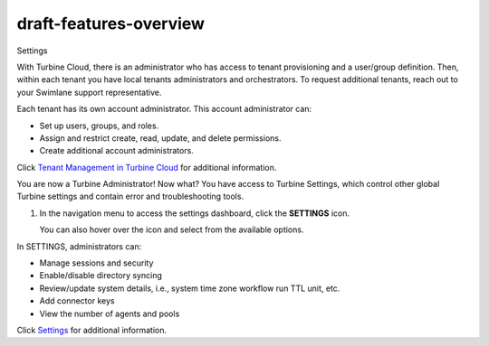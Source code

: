 draft-features-overview
=======================

Settings

With Turbine Cloud, there is an administrator who has access to tenant
provisioning and a user/group definition. Then, within each tenant you
have local tenants administrators and orchestrators. To request
additional tenants, reach out to your Swimlane support representative.

Each tenant has its own account administrator. This account
administrator can:

-  Set up users, groups, and roles.
-  Assign and restrict create, read, update, and delete permissions.
-  Create additional account administrators.

Click `Tenant Management in Turbine
Cloud <../cloud/turbine-cloud/tenant-management-in-turbine-cloud.htm>`__
for additional information.

You are now a Turbine Administrator! Now what? You have access to
Turbine Settings, which control other global Turbine settings and
contain error and troubleshooting tools.

#. In the navigation menu to access the settings dashboard, click the
   **SETTINGS** icon.

   You can also hover over the icon and select from the available
   options.

In SETTINGS, administrators can:

-  Manage sessions and security
-  Enable/disable directory syncing
-  Review/update system details, i.e., system time zone workflow run
   TTL unit, etc.
-  Add connector keys
-  View the number of agents and pools

Click `Settings <../settings/settings.htm>`__ for additional
information.
